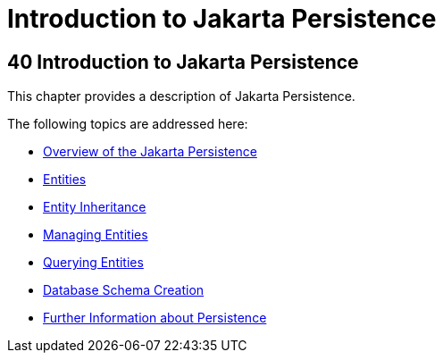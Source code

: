 Introduction to Jakarta Persistence
===================================

[[BNBPZ]][[introduction-to-the-java-persistence-api]]

40 Introduction to Jakarta Persistence
--------------------------------------


This chapter provides a description of Jakarta Persistence.

The following topics are addressed here:

* link:persistence-intro001.html#A1019685[Overview of the Jakarta
Persistence]
* link:persistence-intro002.html#BNBQA[Entities]
* link:persistence-intro003.html#BNBQN[Entity Inheritance]
* link:persistence-intro004.html#BNBQW[Managing Entities]
* link:persistence-intro005.html#GJISE[Querying Entities]
* link:persistence-intro006.html#CHDBEGIC[Database Schema Creation]
* link:persistence-intro007.html#GKCLC[Further Information about
Persistence]
